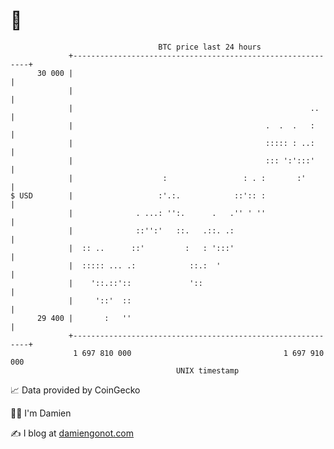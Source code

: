 * 👋

#+begin_example
                                    BTC price last 24 hours                    
                +------------------------------------------------------------+ 
         30 000 |                                                            | 
                |                                                            | 
                |                                                     ..     | 
                |                                           .  .  .   :      | 
                |                                           ::::: : ..:      | 
                |                                           ::: ':':::'      | 
                |                    :                 : . :       :'        | 
   $ USD        |                   :'.:.            ::':: :                 | 
                |              . ...: '':.      .   .'' ' ''                 | 
                |              ::'':'   ::.   .::. .:                        | 
                |  :: ..      ::'         :   : ':::'                        | 
                |  ::::: ... .:            ::.:  '                           | 
                |    '::.::'::             '::                               | 
                |     '::'  ::                                               | 
         29 400 |       :   ''                                               | 
                +------------------------------------------------------------+ 
                 1 697 810 000                                  1 697 910 000  
                                        UNIX timestamp                         
#+end_example
📈 Data provided by CoinGecko

🧑‍💻 I'm Damien

✍️ I blog at [[https://www.damiengonot.com][damiengonot.com]]
